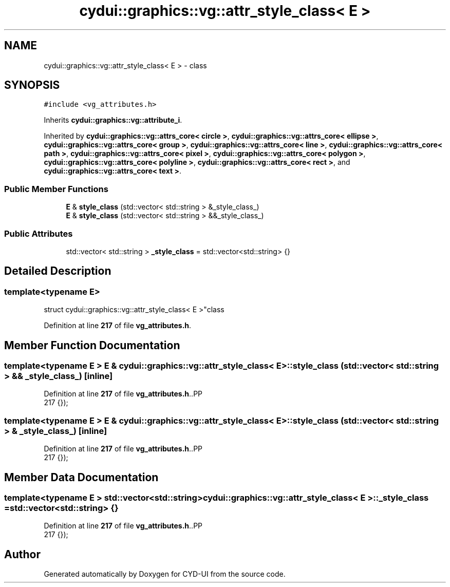 .TH "cydui::graphics::vg::attr_style_class< E >" 3 "CYD-UI" \" -*- nroff -*-
.ad l
.nh
.SH NAME
cydui::graphics::vg::attr_style_class< E > \- class  

.SH SYNOPSIS
.br
.PP
.PP
\fC#include <vg_attributes\&.h>\fP
.PP
Inherits \fBcydui::graphics::vg::attribute_i\fP\&.
.PP
Inherited by \fBcydui::graphics::vg::attrs_core< circle >\fP, \fBcydui::graphics::vg::attrs_core< ellipse >\fP, \fBcydui::graphics::vg::attrs_core< group >\fP, \fBcydui::graphics::vg::attrs_core< line >\fP, \fBcydui::graphics::vg::attrs_core< path >\fP, \fBcydui::graphics::vg::attrs_core< pixel >\fP, \fBcydui::graphics::vg::attrs_core< polygon >\fP, \fBcydui::graphics::vg::attrs_core< polyline >\fP, \fBcydui::graphics::vg::attrs_core< rect >\fP, and \fBcydui::graphics::vg::attrs_core< text >\fP\&.
.SS "Public Member Functions"

.in +1c
.ti -1c
.RI "\fBE\fP & \fBstyle_class\fP (std::vector< std::string > &_style_class_)"
.br
.ti -1c
.RI "\fBE\fP & \fBstyle_class\fP (std::vector< std::string > &&_style_class_)"
.br
.in -1c
.SS "Public Attributes"

.in +1c
.ti -1c
.RI "std::vector< std::string > \fB_style_class\fP = std::vector<std::string> {}"
.br
.in -1c
.SH "Detailed Description"
.PP 

.SS "template<typename \fBE\fP>
.br
struct cydui::graphics::vg::attr_style_class< E >"class 
.PP
Definition at line \fB217\fP of file \fBvg_attributes\&.h\fP\&.
.SH "Member Function Documentation"
.PP 
.SS "template<typename \fBE\fP > \fBE\fP & \fBcydui::graphics::vg::attr_style_class\fP< \fBE\fP >::style_class (std::vector< std::string > && _style_class_)\fC [inline]\fP"

.PP
Definition at line \fB217\fP of file \fBvg_attributes\&.h\fP\&..PP
.nf
217 {});
.fi

.SS "template<typename \fBE\fP > \fBE\fP & \fBcydui::graphics::vg::attr_style_class\fP< \fBE\fP >::style_class (std::vector< std::string > & _style_class_)\fC [inline]\fP"

.PP
Definition at line \fB217\fP of file \fBvg_attributes\&.h\fP\&..PP
.nf
217 {});
.fi

.SH "Member Data Documentation"
.PP 
.SS "template<typename \fBE\fP > std::vector<std::string> \fBcydui::graphics::vg::attr_style_class\fP< \fBE\fP >::_style_class = std::vector<std::string> {}"

.PP
Definition at line \fB217\fP of file \fBvg_attributes\&.h\fP\&..PP
.nf
217 {});
.fi


.SH "Author"
.PP 
Generated automatically by Doxygen for CYD-UI from the source code\&.
